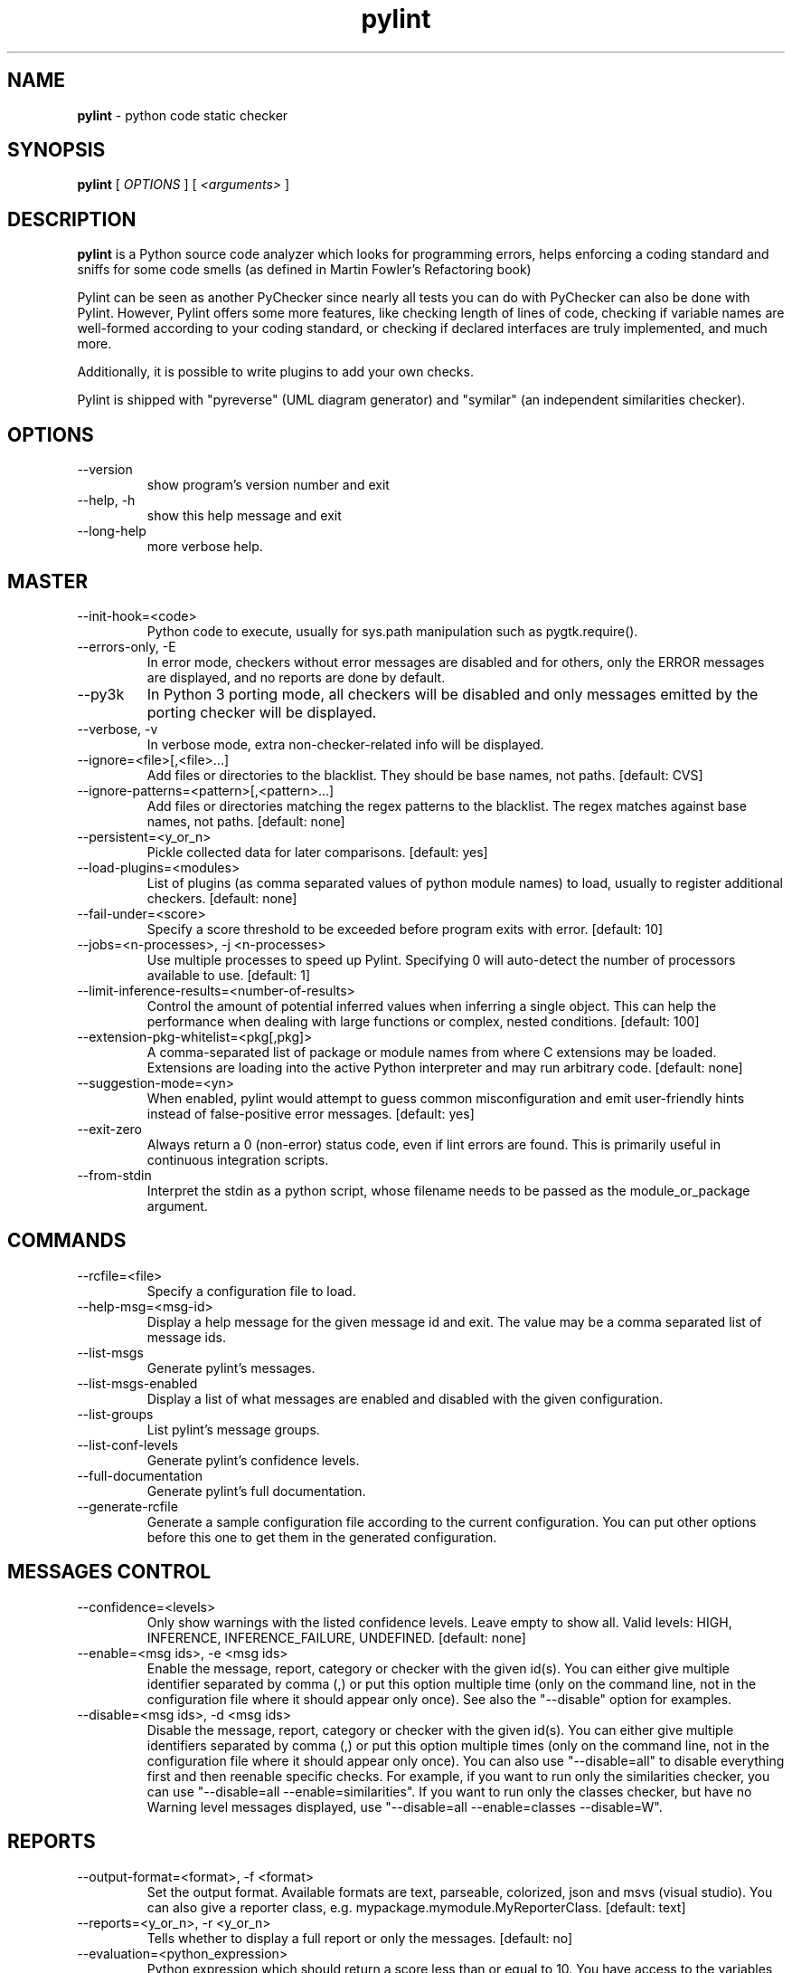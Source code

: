 .TH pylint 1 "2020-03-13" pylint
.SH NAME
.B pylint
\- python code static checker

.SH SYNOPSIS
.B  pylint
[
.I OPTIONS
] [
.I <arguments>
]

.SH DESCRIPTION
.B pylint
is a Python source code analyzer which looks for programming
errors, helps enforcing a coding standard and sniffs for some code
smells (as defined in Martin Fowler's Refactoring book)

Pylint can be seen as another PyChecker since nearly all tests you
can do with PyChecker can also be done with Pylint. However, Pylint
offers some more features, like checking length of lines of code,
checking if variable names are well-formed according to your coding
standard, or checking if declared interfaces are truly implemented,
and much more.

Additionally, it is possible to write plugins to add your own checks.

Pylint is shipped with "pyreverse" (UML diagram generator)
and "symilar" (an independent similarities checker).

.SH OPTIONS
.IP "--version"
show program's version number and exit
.IP "--help, -h"
show this help message and exit
.IP "--long-help"
more verbose help.

.SH MASTER
.IP "--init-hook=<code>"
Python code to execute, usually for sys.path manipulation such as pygtk.require().
.IP "--errors-only, -E"
In error mode, checkers without error messages are disabled and for others, only the ERROR messages are displayed, and no reports are done by default.
.IP "--py3k"
In Python 3 porting mode, all checkers will be disabled and only messages emitted by the porting checker will be displayed.
.IP "--verbose, -v"
In verbose mode, extra non-checker-related info will be displayed.
.IP "--ignore=<file>[,<file>...]"
Add files or directories to the blacklist. They should be base names, not paths. [default: CVS]
.IP "--ignore-patterns=<pattern>[,<pattern>...]"
Add files or directories matching the regex patterns to the blacklist. The regex matches against base names, not paths. [default: none]
.IP "--persistent=<y_or_n>"
Pickle collected data for later comparisons. [default: yes]
.IP "--load-plugins=<modules>"
List of plugins (as comma separated values of python module names) to load, usually to register additional checkers. [default: none]
.IP "--fail-under=<score>"
Specify a score threshold to be exceeded before program exits with error. [default: 10]
.IP "--jobs=<n-processes>, -j <n-processes>"
Use multiple processes to speed up Pylint. Specifying 0 will auto-detect the number of processors available to use. [default: 1]
.IP "--limit-inference-results=<number-of-results>"
Control the amount of potential inferred values when inferring a single object. This can help the performance when dealing with large functions or complex, nested conditions.  [default: 100]
.IP "--extension-pkg-whitelist=<pkg[,pkg]>"
A comma-separated list of package or module names from where C extensions may be loaded. Extensions are loading into the active Python interpreter and may run arbitrary code. [default: none]
.IP "--suggestion-mode=<yn>"
When enabled, pylint would attempt to guess common misconfiguration and emit user-friendly hints instead of false-positive error messages. [default: yes]
.IP "--exit-zero"
Always return a 0 (non-error) status code, even if lint errors are found. This is primarily useful in continuous integration scripts.
.IP "--from-stdin"
Interpret the stdin as a python script, whose filename needs to be passed as the module_or_package argument.

.SH COMMANDS
.IP "--rcfile=<file>"
Specify a configuration file to load.
.IP "--help-msg=<msg-id>"
Display a help message for the given message id and exit. The value may be a comma separated list of message ids.
.IP "--list-msgs"
Generate pylint's messages.
.IP "--list-msgs-enabled"
Display a list of what messages are enabled and disabled with the given configuration.
.IP "--list-groups"
List pylint's message groups.
.IP "--list-conf-levels"
Generate pylint's confidence levels.
.IP "--full-documentation"
Generate pylint's full documentation.
.IP "--generate-rcfile"
Generate a sample configuration file according to the current configuration. You can put other options before this one to get them in the generated configuration.

.SH MESSAGES CONTROL
.IP "--confidence=<levels>"
Only show warnings with the listed confidence levels. Leave empty to show all. Valid levels: HIGH, INFERENCE, INFERENCE_FAILURE, UNDEFINED. [default: none]
.IP "--enable=<msg ids>, -e <msg ids>"
Enable the message, report, category or checker with the given id(s). You can either give multiple identifier separated by comma (,) or put this option multiple time (only on the command line, not in the configuration file where it should appear only once). See also the "--disable" option for examples.
.IP "--disable=<msg ids>, -d <msg ids>"
Disable the message, report, category or checker with the given id(s). You can either give multiple identifiers separated by comma (,) or put this option multiple times (only on the command line, not in the configuration file where it should appear only once). You can also use "--disable=all" to disable everything first and then reenable specific checks. For example, if you want to run only the similarities checker, you can use "--disable=all --enable=similarities". If you want to run only the classes checker, but have no Warning level messages displayed, use "--disable=all --enable=classes --disable=W".

.SH REPORTS
.IP "--output-format=<format>, -f <format>"
Set the output format. Available formats are text, parseable, colorized, json and msvs (visual studio). You can also give a reporter class, e.g. mypackage.mymodule.MyReporterClass. [default: text]
.IP "--reports=<y_or_n>, -r <y_or_n>"
Tells whether to display a full report or only the messages. [default: no]
.IP "--evaluation=<python_expression>"
Python expression which should return a score less than or equal to 10. You have access to the variables 'error', 'warning', 'refactor', and 'convention' which contain the number of messages in each category, as well as 'statement' which is the total number of statements analyzed. This score is used by the global evaluation report (RP0004). [default: 10.0 - ((float(5 * error + warning + refactor + convention) / statement) * 10)]
.IP "--score=<y_or_n>, -s <y_or_n>"
Activate the evaluation score. [default: yes]
.IP "--msg-template=<template>"
Template used to display messages. This is a python new-style format string used to format the message information. See doc for all details.

.SH LOGGING
.IP "--logging-modules=<comma separated list>"
Logging modules to check that the string format arguments are in logging function parameter format. [default: logging]
.IP "--logging-format-style=<old (%) or new ({) or fstr (f'')>"
Format style used to check logging format string. `old` means using % formatting, `new` is for `{}` formatting,and `fstr` is for f-strings. [default: old]

.SH SPELLING
.IP "--spelling-dict=<dict name>"
Spelling dictionary name. Available dictionaries: none. To make it work, install the python-enchant package. [default: none]
.IP "--spelling-ignore-words=<comma separated words>"
List of comma separated words that should not be checked. [default: none]
.IP "--spelling-private-dict-file=<path to file>"
A path to a file that contains the private dictionary; one word per line. [default: none]
.IP "--spelling-store-unknown-words=<y_or_n>"
Tells whether to store unknown words to the private dictionary (see the --spelling-private-dict-file option) instead of raising a message. [default: no]
.IP "--max-spelling-suggestions=N"
Limits count of emitted suggestions for spelling mistakes. [default: 4]

.SH MISCELLANEOUS
.IP "--notes=<comma separated values>"
List of note tags to take in consideration, separated by a comma. [default: FIXME,XXX,TODO]
.IP "--notes-rgx=<regexp>"
Regular expression of note tags to take in consideration.

.SH TYPECHECK
.IP "--ignore-on-opaque-inference=<y_or_n>"
This flag controls whether pylint should warn about no-member and similar checks whenever an opaque object is returned when inferring. The inference can return multiple potential results while evaluating a Python object, but some branches might not be evaluated, which results in partial inference. In that case, it might be useful to still emit no-member and other checks for the rest of the inferred objects. [default: yes]
.IP "--ignore-mixin-members=<y_or_n>"
Tells whether missing members accessed in mixin class should be ignored. A mixin class is detected if its name ends with "mixin" (case insensitive). [default: yes]
.IP "--ignore-none=<y_or_n>"
Tells whether to warn about missing members when the owner of the attribute is inferred to be None. [default: yes]
.IP "--ignored-modules=<module names>"
List of module names for which member attributes should not be checked (useful for modules/projects where namespaces are manipulated during runtime and thus existing member attributes cannot be deduced by static analysis). It supports qualified module names, as well as Unix pattern matching. [default: none]
.IP "--ignored-classes=<members names>"
List of class names for which member attributes should not be checked (useful for classes with dynamically set attributes). This supports the use of qualified names. [default: optparse.Values,thread._local,_thread._local]
.IP "--generated-members=<members names>"
List of members which are set dynamically and missed by pylint inference system, and so shouldn't trigger E1101 when accessed. Python regular expressions are accepted. [default: none]
.IP "--contextmanager-decorators=<decorator names>"
List of decorators that produce context managers, such as contextlib.contextmanager. Add to this list to register other decorators that produce valid context managers. [default: contextlib.contextmanager]
.IP "--missing-member-hint-distance=<member hint edit distance>"
The minimum edit distance a name should have in order to be considered a similar match for a missing member name. [default: 1]
.IP "--missing-member-max-choices=<member hint max choices>"
The total number of similar names that should be taken in consideration when showing a hint for a missing member. [default: 1]
.IP "--missing-member-hint=<missing member hint>"
Show a hint with possible names when a member name was not found. The aspect of finding the hint is based on edit distance. [default: yes]
.IP "--signature-mutators=<decorator names>"
List of decorators that change the signature of a decorated function. [default: none]

.SH VARIABLES
.IP "--init-import=<y_or_n>"
Tells whether we should check for unused import in __init__ files. [default: no]
.IP "--dummy-variables-rgx=<regexp>"
A regular expression matching the name of dummy variables (i.e. expected to not be used). [default: _+$|(_[a-zA-Z0-9_]*[a-zA-Z0-9]+?$)|dummy|^ignored_|^unused_]
.IP "--additional-builtins=<comma separated list>"
List of additional names supposed to be defined in builtins. Remember that you should avoid defining new builtins when possible. [default: none]
.IP "--callbacks=<callbacks>"
List of strings which can identify a callback function by name. A callback name must start or end with one of those strings. [default: cb_,_cb]
.IP "--redefining-builtins-modules=<comma separated list>"
List of qualified module names which can have objects that can redefine builtins. [default: six.moves,past.builtins,future.builtins,builtins,io]
.IP "--ignored-argument-names=<regexp>"
Argument names that match this expression will be ignored. Default to name with leading underscore. [default: _.*|^ignored_|^unused_]
.IP "--allow-global-unused-variables=<y_or_n>"
Tells whether unused global variables should be treated as a violation. [default: yes]

.SH REFACTORING
.IP "--max-nested-blocks=<int>"
Maximum number of nested blocks for function / method body [default: 5]
.IP "--never-returning-functions=NEVER_RETURNING_FUNCTIONS"
Complete name of functions that never returns. When checking for inconsistent-return-statements if a never returning function is called then it will be considered as an explicit return statement and no message will be printed. [default: sys.exit]

.SH FORMAT
.IP "--max-line-length=<int>"
Maximum number of characters on a single line. [default: 100]
.IP "--ignore-long-lines=<regexp>"
Regexp for a line that is allowed to be longer than the limit. [default: ^\\s*(# )?<?https?://\\S+>?$]
.IP "--single-line-if-stmt=<y_or_n>"
Allow the body of an if to be on the same line as the test if there is no else. [default: no]
.IP "--single-line-class-stmt=<y_or_n>"
Allow the body of a class to be on the same line as the declaration if body contains single statement. [default: no]
.IP "--no-space-check=trailing-comma,dict-separator,empty-line"
List of optional constructs for which whitespace checking is disabled. `dict-separator` is used to allow tabulation in dicts, etc.: {1  : 1,\\n222: 2}. `trailing-comma` allows a space between comma and closing bracket: (a, ). `empty-line` allows space-only lines. [default: trailing-comma,dict-separator]
.IP "--max-module-lines=<int>"
Maximum number of lines in a module. [default: 1000]
.IP "--indent-string=<string>"
String used as indentation unit. This is usually "    " (4 spaces) or "\\t" (1 tab). [default: '    ']
.IP "--indent-after-paren=<int>"
Number of spaces of indent required inside a hanging or continued line. [default: 4]
.IP "--expected-line-ending-format=<empty or LF or CRLF>"
Expected format of line ending, e.g. empty (any line ending), LF or CRLF. [default: none]

.SH IMPORTS
.IP "--deprecated-modules=<modules>"
Deprecated modules which should not be used, separated by a comma. [default: optparse,tkinter.tix]
.IP "--preferred-modules=<module:preferred-module>"
Couples of modules and preferred modules, separated by a comma. [default: none]
.IP "--import-graph=<file.dot>"
Create a graph of every (i.e. internal and external) dependencies in the given file (report RP0402 must not be disabled). [default: none]
.IP "--ext-import-graph=<file.dot>"
Create a graph of external dependencies in the given file (report RP0402 must not be disabled). [default: none]
.IP "--int-import-graph=<file.dot>"
Create a graph of internal dependencies in the given file (report RP0402 must not be disabled). [default: none]
.IP "--known-standard-library=<modules>"
Force import order to recognize a module as part of the standard compatibility libraries.
.IP "--known-third-party=<modules>"
Force import order to recognize a module as part of a third party library. [default: enchant]
.IP "--allow-any-import-level=<modules>"
List of modules that can be imported at any level, not just the top level one. [default: none]
.IP "--analyse-fallback-blocks=<y_or_n>"
Analyse import fallback blocks. This can be used to support both Python 2 and 3 compatible code, which means that the block might have code that exists only in one or another interpreter, leading to false positives when analysed. [default: no]
.IP "--allow-wildcard-with-all=<y_or_n>"
Allow wildcard imports from modules that define __all__. [default: no]

.SH EXCEPTIONS
.IP "--overgeneral-exceptions=<comma-separated class names>"
Exceptions that will emit a warning when being caught. Defaults to "BaseException, Exception". [default: BaseException,Exception]

.SH CLASSES
.IP "--defining-attr-methods=<method names>"
List of method names used to declare (i.e. assign) instance attributes. [default: __init__,__new__,setUp,__post_init__]
.IP "--valid-classmethod-first-arg=<argument names>"
List of valid names for the first argument in a class method. [default: cls]
.IP "--valid-metaclass-classmethod-first-arg=<argument names>"
List of valid names for the first argument in a metaclass class method. [default: cls]
.IP "--exclude-protected=<protected access exclusions>"
List of member names, which should be excluded from the protected access warning. [default: _asdict,_fields,_replace,_source,_make]

.SH SIMILARITIES
.IP "--min-similarity-lines=<int>"
Minimum lines number of a similarity. [default: 4]
.IP "--ignore-comments=<y or n>"
Ignore comments when computing similarities. [default: yes]
.IP "--ignore-docstrings=<y or n>"
Ignore docstrings when computing similarities. [default: yes]
.IP "--ignore-imports=<y or n>"
Ignore imports when computing similarities. [default: no]

.SH DESIGN
.IP "--max-args=<int>"
Maximum number of arguments for function / method. [default: 5]
.IP "--max-locals=<int>"
Maximum number of locals for function / method body. [default: 15]
.IP "--max-returns=<int>"
Maximum number of return / yield for function / method body. [default: 6]
.IP "--max-branches=<int>"
Maximum number of branch for function / method body. [default: 12]
.IP "--max-statements=<int>"
Maximum number of statements in function / method body. [default: 50]
.IP "--max-parents=<num>"
Maximum number of parents for a class (see R0901). [default: 7]
.IP "--max-attributes=<num>"
Maximum number of attributes for a class (see R0902). [default: 7]
.IP "--min-public-methods=<num>"
Minimum number of public methods for a class (see R0903). [default: 2]
.IP "--max-public-methods=<num>"
Maximum number of public methods for a class (see R0904). [default: 20]
.IP "--max-bool-expr=<num>"
Maximum number of boolean expressions in an if statement (see R0916). [default: 5]

.SH BASIC
.IP "--good-names=<names>"
Good variable names which should always be accepted, separated by a comma. [default: i,j,k,ex,Run,_]
.IP "--good-names-rgxs=<names>"
Good variable names regexes, separated by a comma. If names match any regex, they will always be accepted [default: none]
.IP "--bad-names=<names>"
Bad variable names which should always be refused, separated by a comma. [default: foo,bar,baz,toto,tutu,tata]
.IP "--bad-names-rgxs=<names>"
Bad variable names regexes, separated by a comma. If names match any regex, they will always be refused [default: none]
.IP "--name-group=<name1:name2>"
Colon-delimited sets of names that determine each other's naming style when the name regexes allow several styles. [default: none]
.IP "--include-naming-hint=<y_or_n>"
Include a hint for the correct naming format with invalid-name. [default: no]
.IP "--property-classes=<decorator names>"
List of decorators that produce properties, such as abc.abstractproperty. Add to this list to register other decorators that produce valid properties. These decorators are taken in consideration only for invalid-name. [default: abc.abstractproperty]
.IP "--argument-naming-style=<style>"
Naming style matching correct argument names. [default: snake_case]
.IP "--argument-rgx=<regexp>"
Regular expression matching correct argument names. Overrides argument-naming-style.
.IP "--attr-naming-style=<style>"
Naming style matching correct attribute names. [default: snake_case]
.IP "--attr-rgx=<regexp>"
Regular expression matching correct attribute names. Overrides attr-naming-style.
.IP "--class-naming-style=<style>"
Naming style matching correct class names. [default: PascalCase]
.IP "--class-rgx=<regexp>"
Regular expression matching correct class names. Overrides class-naming-style.
.IP "--class-attribute-naming-style=<style>"
Naming style matching correct class attribute names. [default: any]
.IP "--class-attribute-rgx=<regexp>"
Regular expression matching correct class attribute names. Overrides class-attribute-naming-style.
.IP "--const-naming-style=<style>"
Naming style matching correct constant names. [default: UPPER_CASE]
.IP "--const-rgx=<regexp>"
Regular expression matching correct constant names. Overrides const-naming-style.
.IP "--function-naming-style=<style>"
Naming style matching correct function names. [default: snake_case]
.IP "--function-rgx=<regexp>"
Regular expression matching correct function names. Overrides function-naming-style.
.IP "--inlinevar-naming-style=<style>"
Naming style matching correct inline iteration names. [default: any]
.IP "--inlinevar-rgx=<regexp>"
Regular expression matching correct inline iteration names. Overrides inlinevar-naming-style.
.IP "--method-naming-style=<style>"
Naming style matching correct method names. [default: snake_case]
.IP "--method-rgx=<regexp>"
Regular expression matching correct method names. Overrides method-naming-style.
.IP "--module-naming-style=<style>"
Naming style matching correct module names. [default: snake_case]
.IP "--module-rgx=<regexp>"
Regular expression matching correct module names. Overrides module-naming-style.
.IP "--variable-naming-style=<style>"
Naming style matching correct variable names. [default: snake_case]
.IP "--variable-rgx=<regexp>"
Regular expression matching correct variable names. Overrides variable-naming-style.
.IP "--no-docstring-rgx=<regexp>"
Regular expression which should only match function or class names that do not require a docstring. [default: ^_]
.IP "--docstring-min-length=<int>"
Minimum line length for functions/classes that require docstrings, shorter ones are exempt. [default: -1]

.SH STRING
.IP "--check-str-concat-over-line-jumps=<y_or_n>"
This flag controls whether the implicit-str-concat should generate a warning on implicit string concatenation in sequences defined over several lines. [default: no]
.IP "--check-quote-consistency=<y_or_n>"
This flag controls whether inconsistent-quotes generates a warning when the character used as a quote delimiter is used inconsistently within a module. [default: no]

.SH ENVIRONMENT VARIABLES

The following environment variables are used:
    * PYLINTHOME
    Path to the directory where persistent data for the run will be stored. If
not found, it defaults to ~/.pylint.d/ or .pylint.d (in the current working
directory).
    * PYLINTRC
    Path to the configuration file. See the documentation for the method used
to search for configuration file.

.SH OUTPUT
Using the default text output, the message format is :

        MESSAGE_TYPE: LINE_NUM:[OBJECT:] MESSAGE

There are 5 kind of message types :
    * (C) convention, for programming standard violation
    * (R) refactor, for bad code smell
    * (W) warning, for python specific problems
    * (E) error, for probable bugs in the code
    * (F) fatal, if an error occurred which prevented pylint from doing further
processing.

.SH OUTPUT STATUS CODE
Pylint should leave with following status code:
    * 0 if everything went fine
    * 1 if a fatal message was issued
    * 2 if an error message was issued
    * 4 if a warning message was issued
    * 8 if a refactor message was issued
    * 16 if a convention message was issued
    * 32 on usage error

status 1 to 16 will be bit-ORed so you can know which different categories has
been issued by analysing pylint output status code

.SH SEE ALSO
/usr/share/doc/pythonX.Y-pylint/

.SH BUGS
Please report bugs on the project's mailing list:
mailto:code-quality@python.org

.SH AUTHOR
Python Code Quality Authority <code-quality@python.org>

